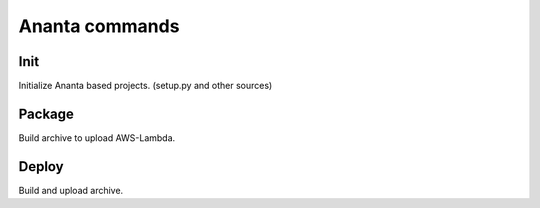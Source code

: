 Ananta commands
===============

Init
----

Initialize Ananta based projects. (setup.py and other sources)

Package
-------

Build archive to upload AWS-Lambda.


Deploy
------

Build and upload archive.